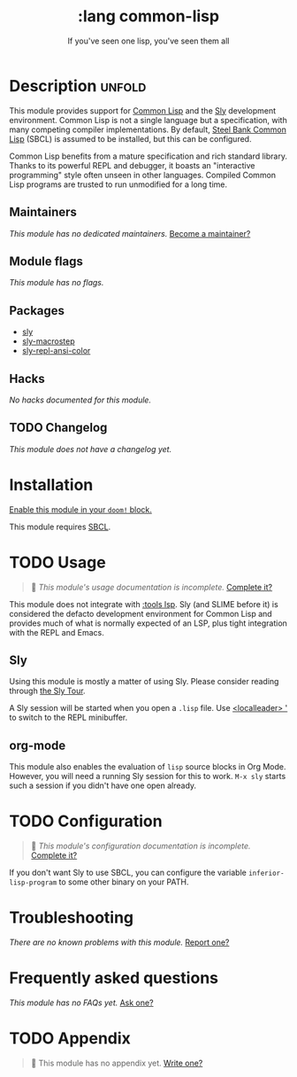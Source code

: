 # -*- mode: doom-docs-org -*-
#+title:    :lang common-lisp
#+subtitle: If you've seen one lisp, you've seen them all
#+created:  June 13, 2018
#+since:    21.12.0

* Description :unfold:
This module provides support for [[https://lisp-lang.org/][Common Lisp]] and the [[doom-package:][Sly]] development
environment. Common Lisp is not a single language but a specification, with many
competing compiler implementations. By default, [[http://www.sbcl.org/][Steel Bank Common Lisp]] (SBCL) is
assumed to be installed, but this can be configured.

Common Lisp benefits from a mature specification and rich standard library.
Thanks to its powerful REPL and debugger, it boasts an "interactive programming"
style often unseen in other languages. Compiled Common Lisp programs are trusted
to run unmodified for a long time.

** Maintainers
/This module has no dedicated maintainers./ [[doom-contrib-maintainer:][Become a maintainer?]]

** Module flags
/This module has no flags./

** Packages
- [[doom-package:][sly]]
- [[doom-package:][sly-macrostep]]
- [[doom-package:][sly-repl-ansi-color]]

** Hacks
/No hacks documented for this module./

** TODO Changelog
# This section will be machine generated. Don't edit it by hand.
/This module does not have a changelog yet./

* Installation
[[id:01cffea4-3329-45e2-a892-95a384ab2338][Enable this module in your ~doom!~ block.]]

This module requires [[http://www.sbcl.org/][SBCL]].

* TODO Usage
#+begin_quote
 🔨 /This module's usage documentation is incomplete./ [[doom-contrib-module:][Complete it?]]
#+end_quote

This module does not integrate with [[doom-module:][:tools lsp]]. Sly (and SLIME before it) is
considered the defacto development environment for Common Lisp and provides much
of what is normally expected of an LSP, plus tight integration with the REPL and
Emacs.

** Sly
Using this module is mostly a matter of using Sly. Please consider reading
through [[http://joaotavora.github.io/sly/#A-SLY-tour-for-SLIME-users][the Sly Tour]].

A Sly session will be started when you open a =.lisp= file. Use [[kbd:][<localleader> ']]
to switch to the REPL minibuffer.

** org-mode
This module also enables the evaluation of =lisp= source blocks in Org Mode.
However, you will need a running Sly session for this to work. ~M-x sly~ starts
such a session if you didn't have one open already.

* TODO Configuration
#+begin_quote
 🔨 /This module's configuration documentation is incomplete./ [[doom-contrib-module:][Complete it?]]
#+end_quote

If you don't want Sly to use SBCL, you can configure the variable
~inferior-lisp-program~ to some other binary on your PATH.

* Troubleshooting
/There are no known problems with this module./ [[doom-report:][Report one?]]

* Frequently asked questions
/This module has no FAQs yet./ [[doom-suggest-faq:][Ask one?]]

* TODO Appendix
#+begin_quote
 🔨 This module has no appendix yet. [[doom-contrib-module:][Write one?]]
#+end_quote
